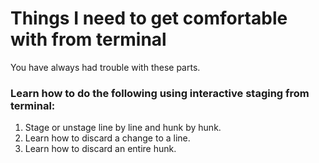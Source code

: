 * Things I need to get comfortable with from terminal

You have always had trouble with these parts.

*** Learn how to do the following using interactive staging from terminal:

1. Stage or unstage line by line and hunk by hunk.
1. Learn how to discard a change to a line.
1. Learn how to discard an entire hunk.
